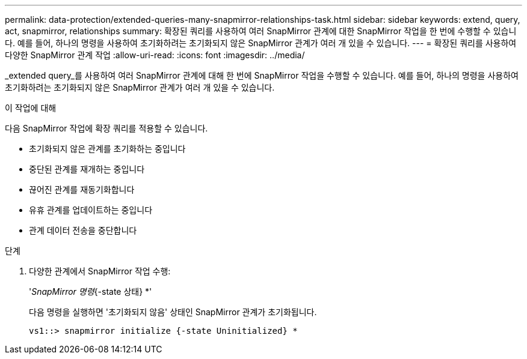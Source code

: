 ---
permalink: data-protection/extended-queries-many-snapmirror-relationships-task.html 
sidebar: sidebar 
keywords: extend, query, act, snapmirror, relationships 
summary: 확장된 쿼리를 사용하여 여러 SnapMirror 관계에 대한 SnapMirror 작업을 한 번에 수행할 수 있습니다. 예를 들어, 하나의 명령을 사용하여 초기화하려는 초기화되지 않은 SnapMirror 관계가 여러 개 있을 수 있습니다. 
---
= 확장된 쿼리를 사용하여 다양한 SnapMirror 관계 작업
:allow-uri-read: 
:icons: font
:imagesdir: ../media/


[role="lead"]
_extended query_를 사용하여 여러 SnapMirror 관계에 대해 한 번에 SnapMirror 작업을 수행할 수 있습니다. 예를 들어, 하나의 명령을 사용하여 초기화하려는 초기화되지 않은 SnapMirror 관계가 여러 개 있을 수 있습니다.

.이 작업에 대해
다음 SnapMirror 작업에 확장 쿼리를 적용할 수 있습니다.

* 초기화되지 않은 관계를 초기화하는 중입니다
* 중단된 관계를 재개하는 중입니다
* 끊어진 관계를 재동기화합니다
* 유휴 관계를 업데이트하는 중입니다
* 관계 데이터 전송을 중단합니다


.단계
. 다양한 관계에서 SnapMirror 작업 수행:
+
'_SnapMirror 명령_{-state 상태} *'

+
다음 명령을 실행하면 '초기화되지 않음' 상태인 SnapMirror 관계가 초기화됩니다.

+
[listing]
----
vs1::> snapmirror initialize {-state Uninitialized} *
----


